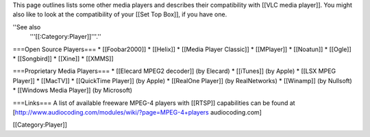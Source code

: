 This page outlines lists some other media players and describes their
compatibility with [[VLC media player]]. You might also like to look at
the compatibility of your [[Set Top Box]], if you have one.

''See also
   '''[[:Category:Player]]'''.''

===Open Source Players=== \* [[Foobar2000]] \* [[Helix]] \* [[Media
Player Classic]] \* [[MPlayer]] \* [[Noatun]] \* [[Ogle]] \*
[[Songbird]] \* [[Xine]] \* [[XMMS]]

===Proprietary Media Players=== \* [[Elecard MPEG2 decoder]] (by
Elecard) \* [[iTunes]] (by Apple) \* [[LSX MPEG Player]] \* [[MacTV]] \*
[[QuickTime Player]] (by Apple) \* [[RealOne Player]] (by RealNetworks)
\* [[Winamp]] (by Nullsoft) \* [[Windows Media Player]] (by Microsoft)

===Links=== A list of available freeware MPEG-4 players with [[RTSP]]
capabilities can be found at
[http://www.audiocoding.com/modules/wiki/?page=MPEG-4+players
audiocoding.com]

[[Category:Player]]
